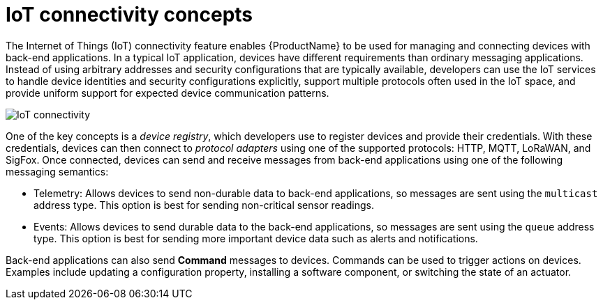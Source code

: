 // Module included in the following assemblies:
//
// assembly-iot-guide.adoc

[id='con-iot-connectivity-{context}']
= IoT connectivity concepts

The Internet of Things (IoT) connectivity feature enables {ProductName} to be used for managing and connecting devices with back-end applications. In a typical IoT application, devices have different requirements than ordinary messaging applications. Instead of using arbitrary addresses and security
configurations that are typically available, developers can use the IoT services to handle device identities and security configurations explicitly, support multiple protocols often used in the IoT space, and provide
uniform support for expected device communication patterns.


image::https://raw.githubusercontent.com/EnMasseProject/enmasse/master/documentation/design/overview/enmasse_iot_view.png[IoT connectivity]

One of the key concepts is a _device registry_, which developers use to register devices and provide their credentials. With these credentials, devices can then connect to _protocol adapters_
using one of the supported protocols: HTTP, MQTT, LoRaWAN, and SigFox. Once connected, devices can send and receive messages from back-end applications using one of the following messaging semantics:

* Telemetry: Allows devices to send non-durable data to back-end applications, so messages are sent using the `multicast` address type. This option is best for sending non-critical sensor readings.
* Events:  Allows devices to send durable data to the back-end applications, so messages are sent using the `queue` address type. This option is best for sending more important device data such as alerts and notifications.

Back-end applications can also send *Command* messages to devices. Commands can be used to trigger actions on devices. Examples include updating a configuration property, installing a software component, or switching the state of an actuator.